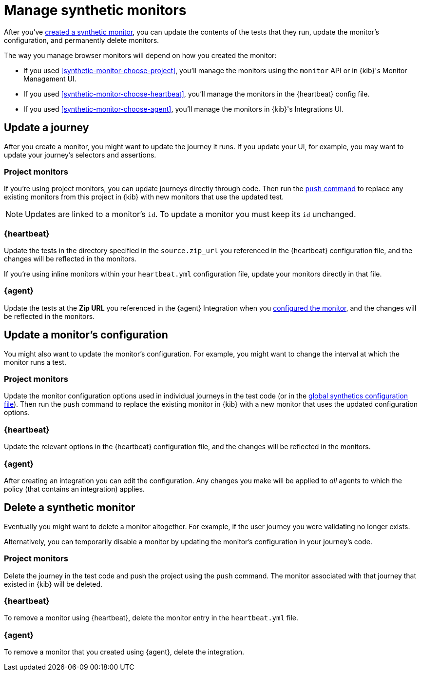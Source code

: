 [[synthetics-manage-monitors]]
= Manage synthetic monitors

After you've <<synthetic-run-tests, created a synthetic monitor>>,
you can update the contents of the tests that they run, update the monitor's configuration,
and permanently delete monitors.

The way you manage browser monitors will depend on how you created the monitor:

* If you used <<synthetic-monitor-choose-project>>, you'll manage the monitors using the `monitor` API or in {kib}'s Monitor Management UI.
* If you used <<synthetic-monitor-choose-heartbeat>>, you'll manage the monitors in the {heartbeat} config file.
* If you used <<synthetic-monitor-choose-agent>>, you'll manage the monitors in {kib}'s Integrations UI.

[discrete]
[[manage-monitors-journey]]
== Update a journey

After you create a monitor, you might want to update the journey it runs.
If you update your UI, for example, you may want to update your journey's selectors and assertions.

[discrete]
[[manage-monitors-journey-project]]
=== Project monitors

If you're using project monitors, you can update journeys directly through code.
Then run the <<elastic-synthetics-push-command, `push` command>> to replace any existing monitors from this project in {kib} with new monitors that use the updated test.

NOTE: Updates are linked to a monitor's `id`. To update a monitor you must keep its `id` unchanged.

[discrete]
[[manage-monitors-journey-heartbeat]]
=== {heartbeat}

Update the tests in the directory specified in the `source.zip_url` you referenced in the {heartbeat} configuration file, and the changes will be reflected in the monitors.

If you're using inline monitors within your `heartbeat.yml` configuration file, update your monitors directly in that file.

[discrete]
[[manage-monitors-journey-agent]]
=== {agent}

Update the tests at the **Zip URL** you referenced in the {agent} Integration when you <<monitor-use, configured the monitor>>,
and the changes will be reflected in the monitors.

[discrete]
[[manage-monitors-config]]
== Update a monitor's configuration

You might also want to update the monitor's configuration.
For example, you might want to change the interval at which the monitor runs a test.

[discrete]
[[manage-monitors-config-project]]
=== Project monitors

Update the monitor configuration options used in individual journeys in the test code (or in the
<<synthetics-configuration-monitor, global synthetics configuration file>>).
Then run the `push` command to replace the existing monitor in {kib} with a new monitor that uses the updated configuration options.

[discrete]
[[manage-monitors-config-heartbeat]]
=== {heartbeat}

Update the relevant options in the {heartbeat} configuration file, and the changes will be reflected in the monitors.

[discrete]
[[manage-monitors-config-agent]]
=== {agent}

After creating an integration you can edit the configuration.
Any changes you make will be applied to _all_ agents to which the policy (that contains an integration) applies.

[discrete]
[[manage-monitors-delete]]
== Delete a synthetic monitor 

Eventually you might want to delete a monitor altogether.
For example, if the user journey you were validating no longer exists.

Alternatively, you can temporarily disable a monitor by updating the monitor's configuration in your journey's code.

[discrete]
[[manage-monitors-delete-project]]
=== Project monitors

Delete the journey in the test code and push the project using the `push` command.
The monitor associated with that journey that existed in {kib} will be deleted.

[discrete]
[[manage-monitors-delete-heartbeat]]
=== {heartbeat}

To remove a monitor using {heartbeat}, delete the monitor entry in the `heartbeat.yml` file.

[discrete]
[[manage-monitors-delete-agent]]
=== {agent}

To remove a monitor that you created using {agent}, delete the integration.
